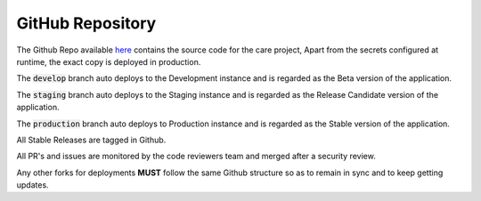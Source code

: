 GitHub Repository
=================

The Github Repo available here_ contains the source code for the care project, Apart from the secrets configured at runtime, the exact copy is deployed in production.

The :code:`develop` branch auto deploys to the Development instance and is regarded as the Beta version of the application.

The :code:`staging` branch auto deploys to the Staging instance and is regarded as the Release Candidate version of the application.

The :code:`production` branch auto deploys to Production instance and is regarded as the Stable version of the application.

All Stable Releases are tagged in Github.

All PR's and issues are monitored by the code reviewers team and merged after a security review.

Any other forks for deployments **MUST** follow the same Github structure so as to remain in sync and to keep getting updates.

.. _here: https://github.com/coronasafe/care
